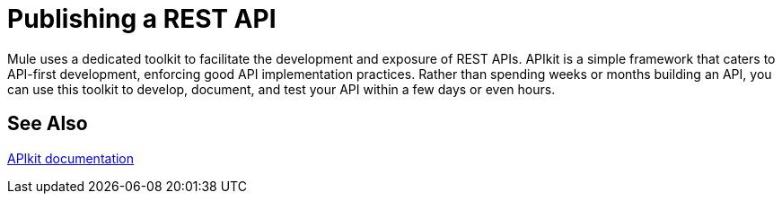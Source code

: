 = Publishing a REST API

Mule uses a dedicated toolkit to facilitate the development and exposure of REST APIs. APIkit is a simple framework that caters to API-first development, enforcing good API implementation practices. Rather than spending weeks or months building an API, you can use this toolkit to develop, document, and test your API within a few days or even hours.

== See Also

link:/apikit[APIkit documentation]


